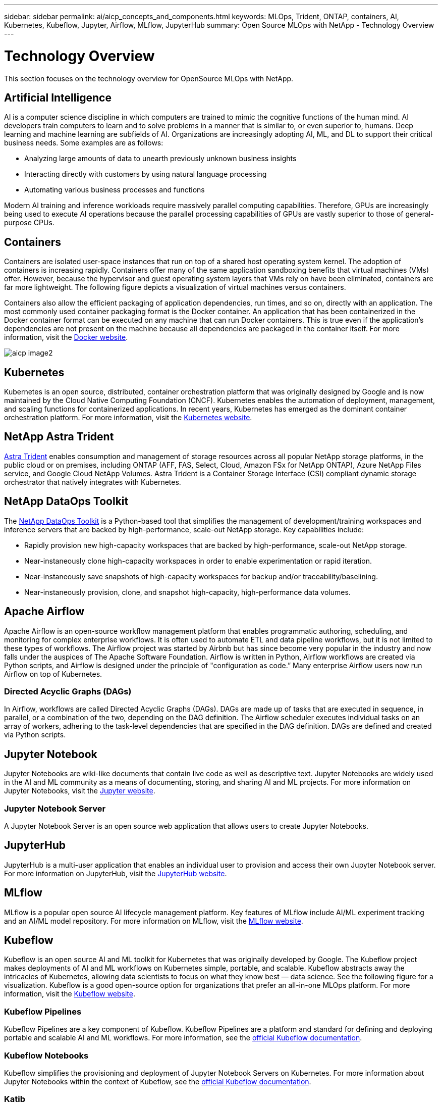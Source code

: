 ---
sidebar: sidebar
permalink: ai/aicp_concepts_and_components.html
keywords: MLOps, Trident, ONTAP, containers, AI, Kubernetes, Kubeflow, Jupyter, Airflow, MLflow, JupyterHub
summary: Open Source MLOps with NetApp - Technology Overview
---

= Technology Overview
:hardbreaks:
:nofooter:
:icons: font
:linkattrs:
:imagesdir: ./../media/

//
// This file was created with NDAC Version 2.0 (August 17, 2020)
//
// 2020-08-18 15:53:11.481973
//

[.lead]
This section focuses on the technology overview for OpenSource MLOps with NetApp.

== Artificial Intelligence

AI is a computer science discipline in which computers are trained to mimic the cognitive functions of the human mind. AI developers train computers to learn and to solve problems in a manner that is similar to, or even superior to, humans. Deep learning and machine learning are subfields of AI. Organizations are increasingly adopting AI, ML, and DL to support their critical business needs. Some examples are as follows:

* Analyzing large amounts of data to unearth previously unknown business insights
* Interacting directly with customers by using natural language processing
* Automating various business processes and functions

Modern AI training and inference workloads require massively parallel computing capabilities. Therefore, GPUs are increasingly being used to execute AI operations because the parallel processing capabilities of GPUs are vastly superior to those of general-purpose CPUs.

== Containers

Containers are isolated user-space instances that run on top of a shared host operating system kernel. The adoption of containers is increasing rapidly. Containers offer many of the same application sandboxing benefits that virtual machines (VMs) offer. However, because the hypervisor and guest operating system layers that VMs rely on have been eliminated, containers are far more lightweight. The following figure depicts a visualization of virtual machines versus containers.

Containers also allow the efficient packaging of application dependencies, run times, and so on, directly with an application. The most commonly used container packaging format is the Docker container. An application that has been containerized in the Docker container format can be executed on any machine that can run Docker containers. This is true even if the application’s dependencies are not present on the machine because all dependencies are packaged in the container itself. For more information, visit the https://www.docker.com[Docker website^].

image::aicp_image2.png[]

== Kubernetes

Kubernetes is an open source, distributed, container orchestration platform that was originally designed by Google and is now maintained by the Cloud Native Computing Foundation (CNCF). Kubernetes enables the automation of deployment, management, and scaling functions for containerized applications. In recent years, Kubernetes has emerged as the dominant container orchestration platform. For more information, visit the https://kubernetes.io[Kubernetes website^].

== NetApp Astra Trident

link:https://docs.netapp.com/us-en/trident/index.html[Astra Trident^] enables consumption and management of storage resources across all popular NetApp storage platforms, in the public cloud or on premises, including ONTAP (AFF, FAS, Select, Cloud, Amazon FSx for NetApp ONTAP), Azure NetApp Files service, and Google Cloud NetApp Volumes. Astra Trident is a Container Storage Interface (CSI) compliant dynamic storage orchestrator that natively integrates with Kubernetes.

== NetApp DataOps Toolkit

The link:https://github.com/NetApp/netapp-dataops-toolkit[NetApp DataOps Toolkit^] is a Python-based tool that simplifies the management of development/training workspaces and inference servers that are backed by high-performance, scale-out NetApp storage. Key capabilities include:

* Rapidly provision new high-capacity workspaces that are backed by high-performance, scale-out NetApp storage.
* Near-instaneously clone high-capacity  workspaces in order to enable experimentation or rapid iteration.
* Near-instaneously save snapshots of high-capacity workspaces for backup and/or traceability/baselining.
* Near-instaneously provision, clone, and snapshot high-capacity, high-performance data volumes.

== Apache Airflow
Apache Airflow is an open-source workflow management platform that enables programmatic authoring, scheduling, and monitoring for complex enterprise workflows. It is often used to automate ETL and data pipeline workflows, but it is not limited to these types of workflows. The Airflow project was started by Airbnb but has since become very popular in the industry and now falls under the auspices of The Apache Software Foundation. Airflow is written in Python, Airflow workflows are created via Python scripts, and Airflow is designed under the principle of "configuration as code.” Many enterprise Airflow users now run Airflow on top of Kubernetes.

=== Directed Acyclic Graphs (DAGs)

In Airflow, workflows are called Directed Acyclic Graphs (DAGs). DAGs are made up of tasks that are executed in sequence, in parallel, or a combination of the two, depending on the DAG definition. The Airflow scheduler executes individual tasks on an array of workers, adhering to the task-level dependencies that are specified in the DAG definition. DAGs are defined and created via Python scripts.

== Jupyter Notebook

Jupyter Notebooks are wiki-like documents that contain live code as well as descriptive text. Jupyter Notebooks are widely used in the AI and ML community as a means of documenting, storing, and sharing AI and ML projects. For more information on Jupyter Notebooks, visit the http://www.jupyter.org/[Jupyter website^].

=== Jupyter Notebook Server

A Jupyter Notebook Server is an open source web application that allows users to create Jupyter Notebooks. 

== JupyterHub

JupyterHub is a multi-user application that enables an individual user to provision and access their own Jupyter Notebook server. For more information on JupyterHub, visit the https://jupyter.org/hub[JupyterHub website^].

== MLflow

MLflow is a popular open source AI lifecycle management platform. Key features of MLflow include AI/ML experiment tracking and an AI/ML model repository. For more information on MLflow, visit the https://www.mlflow.org/[MLflow website^].

== Kubeflow

Kubeflow is an open source AI and ML toolkit for Kubernetes that was originally developed by Google. The Kubeflow project makes deployments of AI and ML workflows on Kubernetes simple, portable, and scalable. Kubeflow abstracts away the intricacies of Kubernetes, allowing data scientists to focus on what they know best ― data science. See the following figure for a visualization. Kubeflow is a good open-source option for organizations that prefer an all-in-one MLOps platform. For more information, visit the http://www.kubeflow.org/[Kubeflow website^].

=== Kubeflow Pipelines

Kubeflow Pipelines are a key component of Kubeflow. Kubeflow Pipelines are a platform and standard for defining and deploying portable and scalable AI and ML workflows. For more information, see the https://www.kubeflow.org/docs/components/pipelines/[official Kubeflow documentation^].

=== Kubeflow Notebooks

Kubeflow simplifies the provisioning and deployment of Jupyter Notebook Servers on Kubernetes. For more information about Jupyter Notebooks within the context of Kubeflow, see the https://www.kubeflow.org/docs/components/notebooks/overview/[official Kubeflow documentation^].

=== Katib

Katib is a Kubernetes-native project for automated machine learning (AutoML). Katib supports hyperparameter tuning, early stopping and neural architecture search (NAS). Katib is the project which is agnostic to machine learning (ML) frameworks. It can tune hyperparameters of applications written in any language of the users’ choice and natively supports many ML frameworks, such as TensorFlow, MXNet, PyTorch, XGBoost, and others. Katib supports a lot of various AutoML algorithms, such as Bayesian optimization, Tree of Parzen Estimators, Random Search, Covariance Matrix Adaptation Evolution Strategy, Hyperband, Efficient Neural Architecture Search, Differentiable Architecture Search and many more. For more information about Jupyter Notebooks within the context of Kubeflow, see the https://www.kubeflow.org/docs/components/katib/overview/[official Kubeflow documentation^].

== NetApp ONTAP

ONTAP 9, the latest generation of storage management software from NetApp, enables businesses to modernize infrastructure and transition to a cloud-ready data center. Leveraging industry-leading data management capabilities, ONTAP enables the management and protection of data with a single set of tools, regardless of where that data resides. You can also move data freely to wherever it is needed: the edge, the core, or the cloud. ONTAP 9 includes numerous features that simplify data management, accelerate, and protect critical data, and enable next generation infrastructure capabilities across hybrid cloud architectures.

=== Simplify data management

Data management is crucial to enterprise IT operations and data scientists so that appropriate resources are used for AI applications and training AI/ML datasets. The following additional information about NetApp technologies is out of scope for this validation but might be relevant depending on your deployment.

ONTAP data management software includes the following features to streamline and simplify operations and reduce your total cost of operation:

* Inline data compaction and expanded deduplication. Data compaction reduces wasted space inside storage blocks, and deduplication significantly increases effective capacity. This applies to data stored locally and data tiered to the cloud.
* Minimum, maximum, and adaptive quality of service (AQoS). Granular quality of service (QoS) controls help maintain performance levels for critical applications in highly shared environments.
* NetApp FabricPool. Provides automatic tiering of cold data to public and private cloud storage options, including Amazon Web Services (AWS), Azure, and NetApp StorageGRID storage solution. For more information about FabricPool, see https://www.netapp.com/pdf.html?item=/media/17239-tr4598pdf.pdf[TR-4598: FabricPool best practices^].

=== Accelerate and protect data

ONTAP delivers superior levels of performance and data protection and extends these capabilities in the following ways:

* Performance and lower latency. ONTAP offers the highest possible throughput at the lowest possible latency.
* Data protection. ONTAP provides built-in data protection capabilities with common management across all platforms.
* NetApp Volume Encryption (NVE). ONTAP offers native volume-level encryption with both onboard and External Key Management support.
* Multitenancy and multifactor authentication. ONTAP enables sharing of infrastructure resources with the highest levels of security.

=== Future-proof infrastructure

ONTAP helps meet demanding and constantly changing business needs with the following features:

* Seamless scaling and nondisruptive operations. ONTAP supports the nondisruptive addition of capacity to existing controllers and to scale-out clusters. Customers can upgrade to the latest technologies without costly data migrations or outages.
* Cloud connection. ONTAP is the most cloud-connected storage management software, with options for software-defined storage and cloud-native instances in all public clouds.
* Integration with emerging applications. ONTAP offers enterprise-grade data services for next generation platforms and applications, such as autonomous vehicles, smart cities, and Industry 4.0, by using the same infrastructure that supports existing enterprise apps.

== NetApp Snapshot Copies

A NetApp Snapshot copy is a read-only, point-in-time image of a volume. The image consumes minimal storage space and incurs negligible performance overhead because it only records changes to files create since the last Snapshot copy was made, as depicted in the following figure.

Snapshot copies owe their efficiency to the core ONTAP storage virtualization technology, the Write Anywhere File Layout (WAFL). Like a database, WAFL uses metadata to point to actual data blocks on disk. But, unlike a database, WAFL does not overwrite existing blocks. It writes updated data to a new block and changes the metadata. It's because ONTAP references metadata when it creates a Snapshot copy, rather than copying data blocks, that Snapshot copies are so efficient. Doing so eliminates the seek time that other systems incur in locating the blocks to copy, as well as the cost of making the copy itself.

You can use a Snapshot copy to recover individual files or LUNs or to restore the entire contents of a volume. ONTAP compares pointer information in the Snapshot copy with data on disk to reconstruct the missing or damaged object, without downtime or a significant performance cost.

image::aicp_image4.png[]

== NetApp FlexClone Technology

NetApp FlexClone technology references Snapshot metadata to create writable, point-in-time copies of a volume. Copies share data blocks with their parents, consuming no storage except what is required for metadata until changes are written to the copy, as depicted in the following figure. Where traditional copies can take minutes or even hours to create, FlexClone software lets you copy even the largest datasets almost instantaneously. That makes it ideal for situations in which you need multiple copies of identical datasets (a development workspace, for example) or temporary copies of a dataset (testing an application against a production dataset).

image::aicp_image5.png[]

== NetApp SnapMirror Data Replication Technology

NetApp SnapMirror software is a cost-effective, easy-to-use unified replication solution across the data fabric. It replicates data at high speeds over LAN or WAN. It gives you high data availability and fast data replication for applications of all types, including business critical applications in both virtual and traditional environments. When you replicate data to one or more NetApp storage systems and continually update the secondary data, your data is kept current and is available whenever you need it. No external replication servers are required. See the following figure for an example of an architecture that leverages SnapMirror technology.

SnapMirror software leverages NetApp ONTAP storage efficiencies by sending only changed blocks over the network. SnapMirror software also uses built-in network compression to accelerate data transfers and reduce network bandwidth utilization by up to 70%. With SnapMirror technology, you can leverage one thin replication data stream to create a single repository that maintains both the active mirror and prior point-in-time copies, reducing network traffic by up to 50%.

== NetApp BlueXP Copy and Sync

link:https://bluexp.netapp.com/cloud-sync-service[BlueXP Copy and Sync^] is a NetApp service for rapid and secure data synchronization. Whether you need to transfer files between on-premises NFS or SMB file shares, NetApp StorageGRID, NetApp ONTAP S3, NetApp Cloud Volumes Service, Azure NetApp Files, AWS S3, AWS EFS, Azure Blob, Google Cloud Storage, or IBM Cloud Object Storage, BlueXP Copy and Sync moves the files where you need them quickly and securely.

After your data is transferred, it is fully available for use on both source and target. BlueXP Copy and Sync can sync data on-demand when an update is triggered or continuously sync data based on a predefined schedule. Regardless, BlueXP Copy and Sync only moves the deltas, so time and money spent on data replication is minimized.

BlueXP Copy and Sync is a software as a service (SaaS) tool that is extremely simple to set up and use. Data transfers that are triggered by BlueXP Copy and Sync are carried out by data brokers. BlueXP Copy and Sync data brokers can be deployed in AWS, Azure, Google Cloud Platform, or on-premises.

== NetApp XCP

link:https://xcp.netapp.com/[NetApp XCP^] is client-based software for any-to-NetApp and NetApp-to-NetApp data migrations and file system insights. XCP is designed to scale and achieve maximum performance by utilizing all available system resources to handle high-volume datasets and high-performance migrations. XCP helps you to gain complete visibility into the file system with the option to generate reports.

== NetApp ONTAP FlexGroup Volumes

A training dataset can be a collection of potentially billions of files. Files can include text, audio, video, and other forms of unstructured data that must be stored and processed to be read in parallel. The storage system must store large numbers of small files and must read those files in parallel for sequential and random I/O.

A FlexGroup volume is a single namespace that comprises multiple constituent member volumes, as shown in the following figure. From a storage administrator viewpoint, a FlexGroup volume is managed and acts like a NetApp FlexVol volume. Files in a FlexGroup volume are allocated to individual member volumes and are not striped across volumes or nodes. They enable the following capabilities:

* FlexGroup volumes provide multiple petabytes of capacity and predictable low latency for high-metadata workloads.
* They support up to 400 billion files in the same namespace.
* They support parallelized operations in NAS workloads across CPUs, nodes, aggregates, and constituent FlexVol volumes.

image::aicp_image7.png[]
